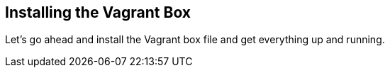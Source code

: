 == Installing the Vagrant Box

Let's go ahead and install the Vagrant box file and get everything up and running. 
